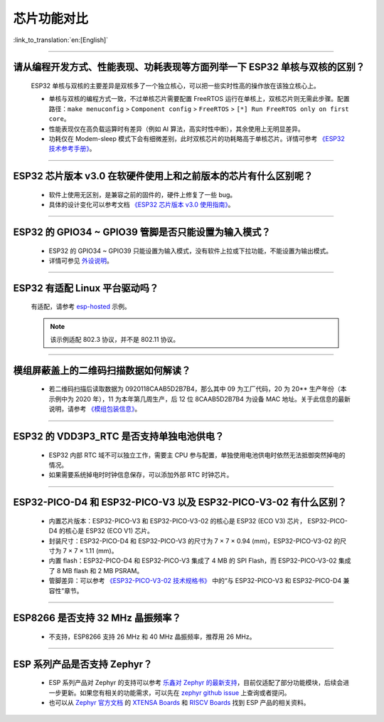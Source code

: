 芯片功能对比
============

:link_to_translation:`en:[English]`

.. raw:: html

   <style>
   body {counter-reset: h2}
     h2 {counter-reset: h3}
     h2:before {counter-increment: h2; content: counter(h2) ". "}
     h3:before {counter-increment: h3; content: counter(h2) "." counter(h3) ". "}
     h2.nocount:before, h3.nocount:before, { content: ""; counter-increment: none }
   </style>

--------------

请从编程开发⽅式、性能表现、功耗表现等⽅⾯列举⼀下 ESP32 单核与双核的区别？
------------------------------------------------------------------------------------------------------

  ESP32 单核与双核的主要差异是双核多了⼀个独⽴核⼼，可以把⼀些实时性⾼的操作放在该独⽴核⼼上。

  - 单核与双核的编程⽅式⼀致，不过单核芯片需要配置 FreeRTOS 运⾏在单核上，双核芯片则无需此步骤。配置路径：``make menuconfig`` > ``Component config`` > ``FreeRTOS`` > ``[*] Run FreeRTOS only on first core``。
  - 性能表现仅在⾼负载运算时有差异（例如 AI 算法，⾼实时性中断），其余使⽤上⽆明显差异。
  - 功耗仅在 Modem-sleep 模式下会有细微差别，此时双核芯片的功耗略高于单核芯片。详情可参考 `《ESP32 技术参考手册》 <https://www.espressif.com/sites/default/files/documentation/esp32_technical_reference_manual_cn.pdf>`_。

--------------

ESP32 芯片版本 v3.0 在软硬件使⽤上和之前版本的芯片有什么区别呢？
------------------------------------------------------------------------

  - 软件上使⽤⽆区别，是兼容之前的固件的，硬件上修复了⼀些 bug。
  - 具体的设计变化可以参考⽂档 `《ESP32 芯片版本 v3.0 使用指南》 <https://www.espressif.com/sites/default/files/documentation/esp32_chip_revision_v3_0_user_guide_cn.pdf>`_。

--------------

ESP32 的 GPIO34 ~ GPIO39 管脚是否只能设置为输入模式？
-----------------------------------------------------

  - ESP32 的 GPIO34 ~ GPIO39 只能设置为输入模式，没有软件上拉或下拉功能，不能设置为输出模式。
  - 详情可参见 `外设说明 <https://docs.espressif.com/projects/esp-idf/zh_CN/latest/esp32/api-reference/peripherals/gpio.html?highlight=gpio34#gpio-rtc-gpio>`_。

--------------

ESP32 有适配 Linux 平台驱动吗？
-------------------------------

  有适配，请参考 `esp-hosted <https://github.com/espressif/esp-hosted>`_ 示例。

  .. note:: 该示例适配 802.3 协议，并不是 802.11 协议。

--------------

模组屏蔽盖上的二维码扫描数据如何解读？
--------------------------------------------

  - 若二维码扫描后读取数据为 0920118CAAB5D2B7B4，那么其中 09 为工厂代码，20 为 20** 生产年份（本示例中为 2020 年），11 为本年第几周生产，后 12 位 8CAAB5D2B7B4 为设备 MAC 地址。关于此信息的最新说明，请参考 `《模组包装信息》 <https://www.espressif.com/sites/default/files/documentation/espressif_module_packaging_information_cn.pdf>`_。

--------------

ESP32 的 VDD3P3_RTC 是否支持单独电池供电？
------------------------------------------------------

  - ESP32 内部 RTC 域不可以独立工作，需要主 CPU 参与配置，单独使用电池供电时依然无法抵御突然掉电的情况。
  - 如果需要系统掉电时时钟信息保存，可以添加外部 RTC 时钟芯片。

--------------

ESP32-PICO-D4 和 ESP32-PICO-V3 以及 ESP32-PICO-V3-02 有什么区别？
-----------------------------------------------------------------------

  - 内置芯片版本：ESP32-PICO-V3 和 ESP32-PICO-V3-02 的核心是 ESP32 (ECO V3) 芯片， ESP32-PICO-D4 的核心是 ESP32 (ECO V1) 芯片。
  - 封装尺寸：ESP32-PICO-D4 和 ESP32-PICO-V3 的尺寸为 7 × 7 × 0.94 (mm)，ESP32-PICO-V3-02 的尺寸为 7 × 7 × 1.11 (mm)。
  - 内置 flash：ESP32-PICO-D4 和 ESP32-PICO-V3 集成了 4 MB 的 SPI Flash，而 ESP32-PICO-V3-02 集成了 8 MB flash 和 2 MB PSRAM。
  - 管脚差异：可以参考 `《ESP32­-PICO-­V3-­02 技术规格书》 <https://www.espressif.com/sites/default/files/documentation/esp32-pico-v3-02_datasheet_cn.pdf>`_ 中的“与 ESP32-PICO­-V3 和 ESP32-­PICO-­D4 兼容性”章节。

---------------

ESP8266 是否支持 32 MHz 晶振频率？
--------------------------------------------------------------------------------------------------------------------------------

  - 不支持，ESP8266 支持 26 MHz 和 40 MHz 晶振频率，推荐用 26 MHz。
  
---------------

ESP 系列产品是否支持 Zephyr？
-----------------------------------------------------------------------------------------------------------------------------------------

  - ESP 系列产品对 Zephyr 的支持可以参考 `乐鑫对 Zephyr 的最新支持 <https://www.espressif.com/zh-hans/news/Zephyr_updates>`_，目前仅适配了部分功能模块，后续会进一步更新。如果您有相关的功能需求，可以先在 `zephyr github issue <https://github.com/zephyrproject-rtos/zephyr/issues/29394>`_ 上查询或者提问。
  - 也可以从 `Zephyr 官方文档 <https://docs.zephyrproject.org/latest/introduction/index.html>`_ 的 `XTENSA Boards <https://docs.zephyrproject.org/latest/boards/xtensa/index.html>`_ 和 `RISCV Boards <https://docs.zephyrproject.org/latest/boards/riscv/index.html>`_ 找到 ESP 产品的相关资料。
